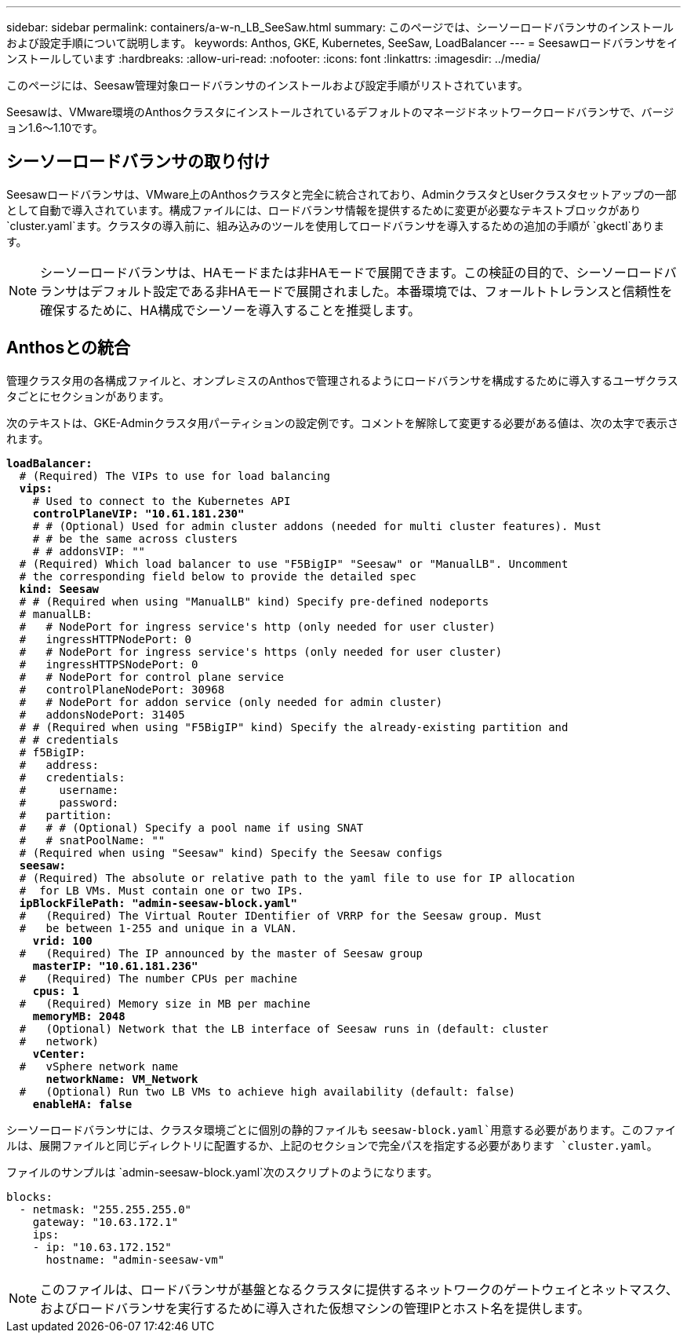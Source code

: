 ---
sidebar: sidebar 
permalink: containers/a-w-n_LB_SeeSaw.html 
summary: このページでは、シーソーロードバランサのインストールおよび設定手順について説明します。 
keywords: Anthos, GKE, Kubernetes, SeeSaw, LoadBalancer 
---
= Seesawロードバランサをインストールしています
:hardbreaks:
:allow-uri-read: 
:nofooter: 
:icons: font
:linkattrs: 
:imagesdir: ../media/


[role="lead"]
このページには、Seesaw管理対象ロードバランサのインストールおよび設定手順がリストされています。

Seesawは、VMware環境のAnthosクラスタにインストールされているデフォルトのマネージドネットワークロードバランサで、バージョン1.6～1.10です。



== シーソーロードバランサの取り付け

Seesawロードバランサは、VMware上のAnthosクラスタと完全に統合されており、AdminクラスタとUserクラスタセットアップの一部として自動で導入されています。構成ファイルには、ロードバランサ情報を提供するために変更が必要なテキストブロックがあり `cluster.yaml`ます。クラスタの導入前に、組み込みのツールを使用してロードバランサを導入するための追加の手順が `gkectl`あります。


NOTE: シーソーロードバランサは、HAモードまたは非HAモードで展開できます。この検証の目的で、シーソーロードバランサはデフォルト設定である非HAモードで展開されました。本番環境では、フォールトトレランスと信頼性を確保するために、HA構成でシーソーを導入することを推奨します。



== Anthosとの統合

管理クラスタ用の各構成ファイルと、オンプレミスのAnthosで管理されるようにロードバランサを構成するために導入するユーザクラスタごとにセクションがあります。

次のテキストは、GKE-Adminクラスタ用パーティションの設定例です。コメントを解除して変更する必要がある値は、次の太字で表示されます。

[listing, subs="+quotes,+verbatim"]
----
*loadBalancer:*
  # (Required) The VIPs to use for load balancing
  *vips:*
    # Used to connect to the Kubernetes API
    *controlPlaneVIP: "10.61.181.230"*
    # # (Optional) Used for admin cluster addons (needed for multi cluster features). Must
    # # be the same across clusters
    # # addonsVIP: ""
  # (Required) Which load balancer to use "F5BigIP" "Seesaw" or "ManualLB". Uncomment
  # the corresponding field below to provide the detailed spec
  *kind: Seesaw*
  # # (Required when using "ManualLB" kind) Specify pre-defined nodeports
  # manualLB:
  #   # NodePort for ingress service's http (only needed for user cluster)
  #   ingressHTTPNodePort: 0
  #   # NodePort for ingress service's https (only needed for user cluster)
  #   ingressHTTPSNodePort: 0
  #   # NodePort for control plane service
  #   controlPlaneNodePort: 30968
  #   # NodePort for addon service (only needed for admin cluster)
  #   addonsNodePort: 31405
  # # (Required when using "F5BigIP" kind) Specify the already-existing partition and
  # # credentials
  # f5BigIP:
  #   address:
  #   credentials:
  #     username:
  #     password:
  #   partition:
  #   # # (Optional) Specify a pool name if using SNAT
  #   # snatPoolName: ""
  # (Required when using "Seesaw" kind) Specify the Seesaw configs
  *seesaw:*
  # (Required) The absolute or relative path to the yaml file to use for IP allocation
  #  for LB VMs. Must contain one or two IPs.
  *ipBlockFilePath: "admin-seesaw-block.yaml"*
  #   (Required) The Virtual Router IDentifier of VRRP for the Seesaw group. Must
  #   be between 1-255 and unique in a VLAN.
    *vrid: 100*
  #   (Required) The IP announced by the master of Seesaw group
    *masterIP: "10.61.181.236"*
  #   (Required) The number CPUs per machine
    *cpus: 1*
  #   (Required) Memory size in MB per machine
    *memoryMB: 2048*
  #   (Optional) Network that the LB interface of Seesaw runs in (default: cluster
  #   network)
    *vCenter:*
  #   vSphere network name
      *networkName: VM_Network*
  #   (Optional) Run two LB VMs to achieve high availability (default: false)
    *enableHA: false*
----
シーソーロードバランサには、クラスタ環境ごとに個別の静的ファイルも `seesaw-block.yaml`用意する必要があります。このファイルは、展開ファイルと同じディレクトリに配置するか、上記のセクションで完全パスを指定する必要があります `cluster.yaml`。

ファイルのサンプルは `admin-seesaw-block.yaml`次のスクリプトのようになります。

[listing, subs="+quotes,+verbatim"]
----
blocks:
  - netmask: "255.255.255.0"
    gateway: "10.63.172.1"
    ips:
    - ip: "10.63.172.152"
      hostname: "admin-seesaw-vm"
----

NOTE: このファイルは、ロードバランサが基盤となるクラスタに提供するネットワークのゲートウェイとネットマスク、およびロードバランサを実行するために導入された仮想マシンの管理IPとホスト名を提供します。
